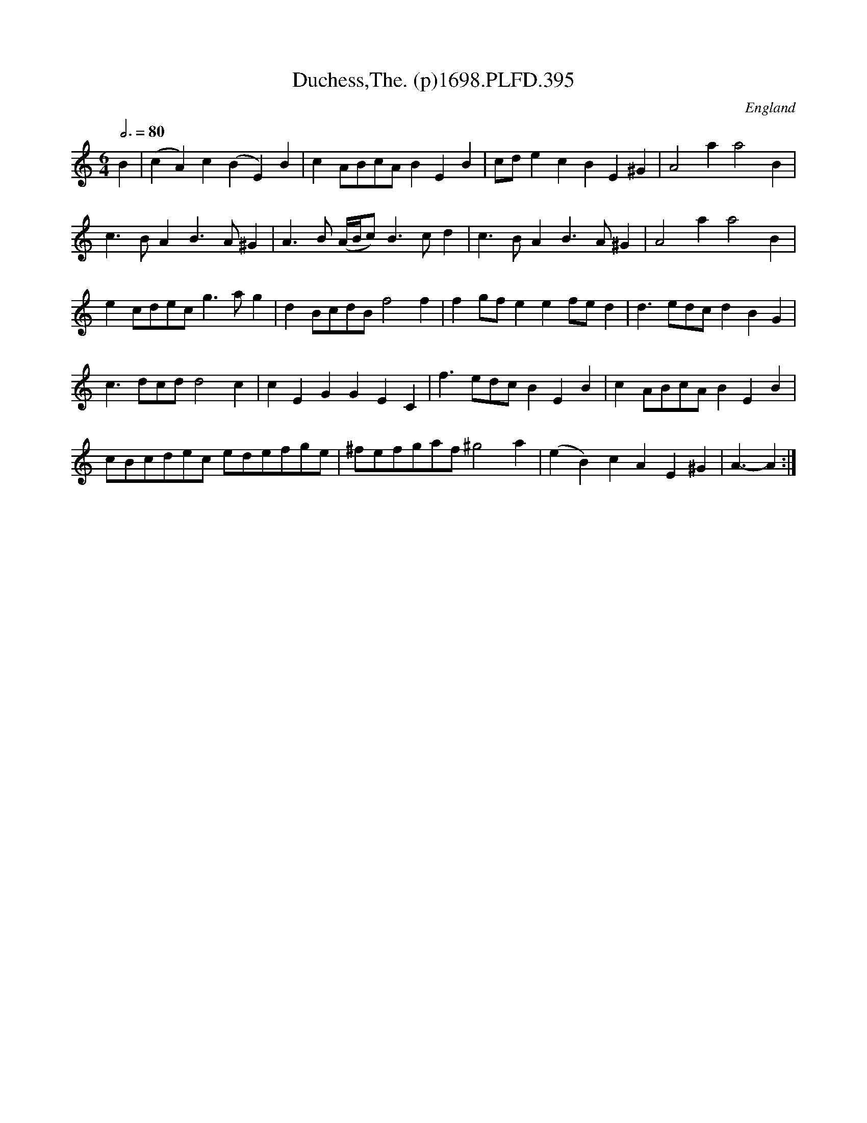 X:395
T:Duchess,The. (p)1698.PLFD.395
M:6/4
L:1/8
Q:3/4=80
S:Playford, Dancing Master,9th Ed,extra Supplement(9D),1698
O:England
N:Hmmm, --needs a crumhorn, says I.
H:1698.
Z:Chris Partington.
K:C
B2|(c2A2)c2(B2E2)B2|c2ABcAB2E2B2|cde2c2B2E2^G2|A4a2a4B2|
c3BA2B3A^G2|A3B (A/B/c) B3cd2|c3BA2B3A^G2|A4a2a4B2|
e2cdecg3ag2|d2BcdBf4f2|f2gfe2e2fed2|d3edcd2B2G2|
c3dcdd4c2|c2E2G2G2E2C2|f3edcB2E2B2|c2ABcAB2E2B2|
cBcdec edefge|^fefgaf^g4a2|(e2B2)c2A2E2^G2|A3-A2:|
